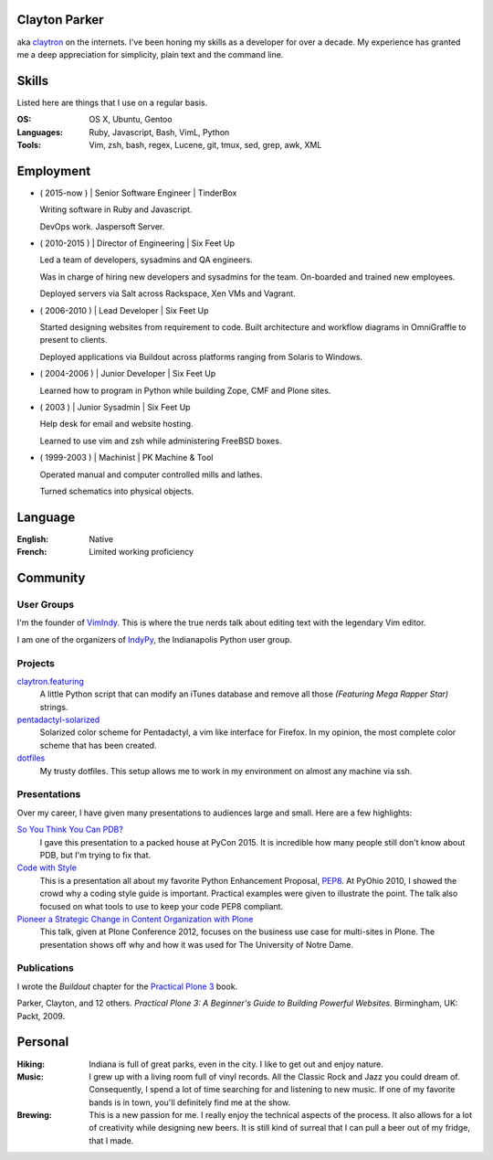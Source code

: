 .. Oh hey, I see what you did there.
   I hope you read all the way to the bottom.

   Embarrassing how much html there was in this 'plain text' file at some point.
   Luckily a dash of Javascript and CSS fixed it up.
   This was made with care.
   Key players were Python, Sphinx, reST, Bootstrap, Make, tmux, vim, zsh and Firefox.

Clayton Parker
====================================================================

aka `claytron <http://claytron.com>`_ on the internets.
I've been honing my skills as a developer for over a decade.
My experience has granted me a deep appreciation for simplicity, plain text and the command line.

Skills
====================================================================

Listed here are things that I use on a regular basis.

:OS:
    OS X, Ubuntu, Gentoo
:Languages:
    Ruby, Javascript, Bash, VimL, Python
:Tools:
    Vim, zsh, bash, regex, Lucene, git, tmux, sed, grep, awk, XML

Employment
====================================================================

- ( 2015-now ) | Senior Software Engineer | TinderBox

  Writing software in Ruby and Javascript.

  DevOps work.
  Jaspersoft Server.

- ( 2010-2015 ) | Director of Engineering | Six Feet Up

  Led a team of developers, sysadmins and QA engineers.

  Was in charge of hiring new developers and sysadmins for the team.
  On-boarded and trained new employees.

  Deployed servers via Salt across Rackspace, Xen VMs and Vagrant.

- ( 2006-2010 ) | Lead Developer | Six Feet Up

  Started designing websites from requirement to code.
  Built architecture and workflow diagrams in OmniGraffle to present to clients.

  Deployed applications via Buildout across platforms ranging from Solaris to Windows.

- ( 2004-2006 ) | Junior Developer | Six Feet Up

  Learned how to program in Python while building Zope, CMF and Plone sites.

- ( 2003 ) | Junior Sysadmin | Six Feet Up

  Help desk for email and website hosting.

  Learned to use vim and zsh while administering FreeBSD boxes.

- ( 1999-2003 ) | Machinist | PK Machine & Tool

  Operated manual and computer controlled mills and lathes.

  Turned schematics into physical objects.

Language
====================================================================

:English:
    Native
:French:
    Limited working proficiency

Community
====================================================================

User Groups
--------------------------------------------------------------------

I'm the founder of `VimIndy <https://meetup.com/vimindy>`_.
This is where the true nerds talk about editing text with the legendary Vim editor.

I am one of the organizers  of `IndyPy <http://indypy.org>`_, the Indianapolis Python user group.

Projects
--------------------------------------------------------------------

`claytron.featuring <https://github.com/claytron/claytron.featuring>`_
    A little Python script that can modify an iTunes database and remove all those *(Featuring Mega Rapper Star)* strings.

`pentadactyl-solarized <https://github.com/claytron/pentadactyl-solarized>`_
    Solarized color scheme for Pentadactyl, a vim like interface for Firefox.
    In my opinion, the most complete color scheme that has been created.

`dotfiles <https://github.com/claytron/dotfiles>`_
    My trusty dotfiles.
    This setup allows me to work in my environment on almost any machine via ssh.

Presentations
--------------------------------------------------------------------

Over my career, I have given many presentations to audiences large and small.
Here are a few highlights:

`So You Think You Can PDB? <https://youtu.be/P0pIW5tJrRM>`_
    I gave this presentation to a packed house at PyCon 2015.
    It is incredible how many people still don't know about PDB,
    but I'm trying to fix that.

`Code with Style <http://pyvideo.org/video/508/pyohio-2010--code-with-style>`_
    This is a presentation all about my favorite Python Enhancement Proposal, `PEP8 <https://www.python.org/dev/peps/pep-0008/>`_.
    At PyOhio 2010, I showed the crowd why a coding style guide is important.
    Practical examples were given to illustrate the point.
    The talk also focused on what tools to use to keep your code PEP8 compliant.

`Pioneer a Strategic Change in Content Organization with Plone <https://www.youtube.com/watch?v=fEIZRwCCRaI>`_
    This talk, given at Plone Conference 2012, focuses on the business use case for multi-sites in Plone.
    The presentation shows off why and how it was used for The University of Notre Dame.

Publications
--------------------------------------------------------------------

I wrote the *Buildout* chapter for the `Practical Plone 3 <https://www.packtpub.com/web-development/practical-plone-3-beginners-guide-building-powerful-websites>`_ book.

Parker, Clayton, and 12 others. *Practical Plone 3: A Beginner's Guide to Building Powerful Websites*. Birmingham, UK: Packt, 2009.

Personal
====================================================================

:Hiking:
    Indiana is full of great parks, even in the city.
    I like to get out and enjoy nature.
:Music:
    I grew up with a living room full of vinyl records.
    All the Classic Rock and Jazz you could dream of.
    Consequently, I spend a lot of time searching for and listening to new music.
    If one of my favorite bands is in town, you'll definitely find me at the show.
:Brewing:
    This is a new passion for me.
    I really enjoy the technical aspects of the process.
    It also allows for a lot of creativity while designing new beers.
    It is still kind of surreal that I can pull a beer out of my fridge, that I made.

..  via http://www.chris.com/ascii/index.php?art=movies/star%20wars

   .    .        .      .             . .     .        .          .          .
            .                 .                    .                .
     .               A long time ago in a galaxy far, far away...   .
        .               .           .               .        .             .
        .      .            .                 .                                .
    .      .         .         .   . :::::+::::...      .          .         .
        .         .      .    ..::.:::+++++:::+++++:+::.    .     .
                           .:.  ..:+:..+|||+..::|+|+||++|:.             .     .
               .   .    :::....:::::::::++||||O||O#OO|OOO|+|:.    .
   .      .      .    .:..:..::+||OO#|#|OOO+|O||####OO###O+:+|+               .
                    .:...:+||O####O##||+|OO|||O#####O#O||OO|++||:     .    .
     .             ..::||+++|+++++|+::|+++++O#O|OO|||+++..:OOOOO|+  .         .
        .   .     +++||++:.:++:..+#|. ::::++|+++||++O##O+:.++|||#O+    .
   .           . ++++++++...:+:+:.:+: ::..+|OO++O|########|++++||##+            .
     .       .  :::+++|O+||+::++++:::+:::+++::+|+O###########OO|:+OO       .  .
        .       +:+++|OO+|||O:+:::::.. .||O#OOO||O||#@###@######:+|O|  .
    .          ::+:++|+|O+|||++|++|:::+O#######O######O@############O
             . ++++: .+OO###O++++++|OO++|O#@@@####@##################+         .
         .     ::::::::::::::::::::++|O+..+#|O@@@@#@###O|O#O##@#OO####     .
    .        . :. .:.:. .:.:.: +.::::::::  . +#:#@:#@@@#O||O#O@:###:#| .      .
                              `. .:.:.:.:. . :.:.:%::%%%:::::%::::%:::
   .      .                                      `.:.:.:.:   :.:.:.:.  .   .
              .                                                                .
         .
   .          .                                                       .   .
                                                                                .
       .        .                                                           .
       .     .                                                           .      .
     .     .                                                        .
                 .   A terrible civil war burns throughout the  .        .     .
                    galaxy: a rag-tag group of freedom fighters   .  .
        .       .  has risen from beneath the dark shadow of the            .
   .        .     evil monster the Galactic Empire has become.                  .
      .             Imperial  forces  have  instituted  a reign of   .      .
                terror,  and every  weapon in its arsenal has  been
             . turned upon the Rebels  and  their  allies:  tyranny, .   .
      .       oppression, vast fleets, overwhelming armies, and fear.        .  .
   .      .  Fear  keeps  the  individual systems in line,  and is the   .
            prime motivator of the New Order.             .
       .      Outnumbered and outgunned,  the Rebellion burns across the   .    .
   .      vast reaches of space and a thousand-thousand worlds, with only     .
       . their great courage - and the mystical power known as the Force -
        flaming a fire of hope.                                    .
          This is a  galaxy  of wondrous aliens,  bizarre monsters,  strange   .
    . Droids, powerful weapons, great heroes, and terrible villains.  It is a
     galaxy of fantastic worlds,  magical devices, vast fleets, awesome machi-  .
    nery, terrible conflict, and unending hope.              .         .
   .        .          .    .    .            .            .                   .
                  .               ..       .       .   .             .
    .      .     T h i s   i s   t h e   g a l a x y   o f   . . .             .
                        .              .       .                    .      .
   .        .               .       .     .            .
      .           .        .                     .        .            .
                .               .    .          .              .   .         .
                  _________________      ____         __________
    .       .    /                 |    /    \    .  |          \
        .       /    ______   _____| . /      \      |    ___    |     .     .
                \    \    |   |       /   /\   \     |   |___>   |
              .  \    \   |   |      /   /__\   \  . |         _/               .
    .     ________>    |  |   | .   /            \   |   |\    \_______    .
         |            /   |   |    /    ______    \  |   | \           |
         |___________/    |___|   /____/      \____\ |___|  \__________|    .
     .     ____    __  . _____   ____      .  __________   .  _________
          \    \  /  \  /    /  /    \       |          \    /         |      .
           \    \/    \/    /  /      \      |    ___    |  /    ______|  .
            \              /  /   /\   \ .   |   |___>   |  \    \
      .      \            /  /   /__\   \    |         _/.   \    \            +
              \    /\    /  /            \   |   |\    \______>    |   .
               \  /  \  /  /    ______    \  |   | \              /          .
    .       .   \/    \/  /____/      \____\ |___|  \____________/  LS
                                  .                                        .
        .                           .         .               .                 .
                   .                                   .            .
   
      ______________________________________________________________________
     |:..                                                      ``:::%%%%%%HH|
     |%%%:::::..                S t a r s h i p s                 `:::::%%%%|
     |HH%%%%%:::::....._______________________________________________::::::|
   
      __________________________________
     |:                           ``::%H|
     |%:.       Capital Ships        `:%|
     |H%::..___________________________:|
   
                           .                      .             +        .
        .    __ _o|                        .
            |  /__|===--        .                                       <=>
     LS     [__|______~~--._                      .                .      .
      .    |\  `---.__:====]-----...,,_____                *      .         ` -
           |[>-----|_______<----------_____;::===--
           |/_____.....-----'''~~~~~~~                        .               .
      +               .        Rendili StarDrive's Victory-class Star Destroyer
   
              .            .                     .
                     _        .                          .            (
                    (_)        .       .                                     .
     .        ____.--^.
      .      /:  /    |                               +           .         .
            /:  `--=--'   .                                                .
     LS    /: __[\==`-.___          *           .
          /__|\ _~~~~~~   ~~--..__            .             .
          \   \|::::|-----.....___|~--.                                 .
           \ _\_~~~~~-----:|:::______//---...___
       .   [\  \  __  --     \       ~  \_      ~~~===------==-...____
           [============================================================-
           /         __/__   --  /__    --       /____....----''''~~~~      .
     *    /  /   ==           ____....=---='''~~~~ .
         /____....--=-''':~~~~                      .                .
         .       ~--~         Kuat Drive Yard's Imperial-class Star Destroyer
                        .                                   .           .
                             .                      .             +
           .     +              .                                       <=>
                                                  .                .      .
      .                 *                 .                *                ` -
   
      ___________________________________________________________
     |                                                           |
     |     _____                                                 |
     |    |  |  |`-._______________________________________      |
     |    | ( ) |  | _  _  _  _  _  _  _  _  _  _ |   _____\     |
     |  [=|  |  |.-|| || || || || || || || || || ||-. \xxxxx\    |
     |  `-|  |  ||_||_||_||_||_||_||_||_||_||_||_||_|||~\XXXX\   |
     |  [=|  |  |  |______________________________|__`'-------)  |
     |  [=| ()=-| ]|__________|    |---/  \---|  /___________/   |
     |     \ |  |  |   |   /| `--._|__/____\__|_|     ()=-  /    |
     |      \()=- ]|  _|__/_|____.'             |________.+'     |
     |       \__|__|_/__________________________|_____.-'-'      |
     |                                    \_X                    |
     |                                       \                   |
     |                                                        LS |
     |___________________________________________________________|
   
           Telgorn Corporation's Gamma-class Assault Shuttle
   
              .          .
    .          .                  .          .              .
          +.           _____  .        .        + .                    .
      .        .   ,-~"     "~-.                                +
                 ,^ ___         ^. +                  .    .       .
                / .^   ^.         \         .      _ .
               Y  l  o  !          Y  .         __CL\H--.
       .       l_ `.___.'        _,[           L__/_\H' \\--_-          +
               |^~"-----------""~ ^|       +    __L_(=): ]-_ _-- -
     +       . !                   !     .     T__\ /H. //---- -       .
            .   \                 /               ~^-H--'
                 ^.             .^            .      "       +.
                   "-.._____.,-" .                    .
            +           .                .   +                       .
     +          .             +                                  .
            .             .      .       -Row          Death Star
   
      __________________________________
     |:                           ``::%H|
     |%:.       Starfighters         `:%|
     |H%::..___________________________:|
   
             .                            .                      .
     .                  .             -)------+====+       .
                              -)----====    ,'   ,'   .                 .
                 .                  `.  `.,;___,'                .
                                      `, |____l_\
                        _,....------c==]""______ |,,,,,,.....____ _
       .      .        "-:_____________  |____l_|]'''''''''''       .     .
                                     ,'"",'.   `.
            .                 -)-----====   `.   `.              LS
                        .            -)-------+====+       .            .
                .                               .
     Incom's T-65B X-wing Space
     Superiority Starfighter (1)
   
   
                                                  ____________
                                   --)-----------|____________|
                                                 ,'       ,'
                   -)------========            ,'  ____ ,'
                            `.    `.         ,'  ,'__ ,'
                              `.    `.     ,'       ,'
                                `.    `._,'_______,'__
                                  [._ _| ^--      || |
                          ____,...-----|__________ll_|\
         ,.,..-------"""""     "----'                 ||
     .-""  |=========================== ______________ |
      "-...l_______________________    |  |'      || |_]
                                   [`-.|__________ll_|      Incom's T-65B X-wing
                                 ,'    ,' `.        `.      Space Superiority
                               ,'    ,'     `.    ____`.    Starfighter (2)
                   -)---------========        `.  `.____`.
                                                `.        `.
       By Unknown                                 `.________`.
       Patched by LS              --)-------------|___________|
   
        ________
      =[________]========-------[]<--
        |  ___ |
        |==|  ||
        |==| _| |
        |==||   |
        |  ||   |
        |  ||    |
        |  ~~    |
        |________|
      __L________\_
     <_|_L___/   | |,
        |__\_____|_|___
       /L___________   `---._________
      | | .----. _  |---v--.______ _ `-------------.--.__
     [| | |    |(_) |]__[_____]____________________]__ __]
      | |___________|---^--'_________.-------------`--'
       \L______________.---'
      __|__/_    | |
     <_|_L___\___|_|'
        L________/
        |        |
        |   _    |
        |  ||    |
        |  ||   |
        |==||_  |                     Incom's T-65B X-wing Space
        |==|  | |                     Superiority Starfighter (3)
        |==|__||        -Row
        |______|
      =[________]========-------[]<--
   
                   ()
                   []
                   ||
                   ||
                  .'`.
                  |  |
                  |  |
      |           |  |           |
      |           |  |           |
      |           |  |           |
      |       _  /    \  _       |
     |~|____.| |/      \| |.____|~|
     |                            |
     `-`-._                  _.-'-'  Incom's T-65B X-wing Space
           `-.           _.-'        Superiority Starfighter (4)
             ||\________/||  LS
             `'          `'
   
   .--------------------------------------------------------------------------.
   |                                                                          |
   |        __..,,-----l"|-.                                                  |
   |    __/"__  |----""  |  i--voo..,,__                                      |
   | .-'=|:|/\|-------o.,,,---. Y88888888o,,_                                 |
   |_+=:_|_|__|_|   ___|__|___-|  """"````"""`----------.........___          |
   /__============:' "" |==|__\===========(=>=+    |           ,_, .-"`--..._ |
   |  ;="|"|  |"| `.____|__|__/===========(=>=+----+===-|---------<---------_=-
   | | ==|:|\/| |   | o|.-'__,-|   .'  _______|o  `----'|        __\ __,.-'"  |
   |  "`--""`--"'"""`.-+------'" .'  _L___,,...-----------"""""""   "         |
   |                  `------""""""""                                     LS  |
   |                                                                          |
   `--------------------- Incom/Subpro's Z-95 Headhunter ---------------------'
   
         _______              _______
        /\:::::/\            /\:::::/\
       /::\:::/::\          /==\:::/::\
      /::::\_/::::\   .--. /====\_/::::\
     /_____/ \_____\-' .-.`-----' \_____\
     \:::::\_/:::::/-. `-'.-----._/:::::/
      \::::/:\::::/   `--' \::::/:\::::/
       \::/:::\::/          \::/:::\::/    Sienar Fleet Systems' TIE/In
        \/:::::\/            \/:::::\/     Space Superiority Starfighter (1)
     LS  """""""              """""""
   
                   ._,.
              "..-..pf.
             -L   ..#'
           .+_L  ."]#
           ,'j' .+.j`                 -'.__..,.,p.
          _~ #..<..0.                 .J-.``..._f.
         .7..#_.. _f.                .....-..,`4'
         ;` ,#j.  T'      ..         ..J....,'.j`
        .` .."^.,-0.,,,,yMMMMM,.    ,-.J...+`.j@
       .'.`...' .yMMMMM0M@^=`""g.. .'..J..".'.jH
       j' .'1`  q'^)@@#"^".`"='BNg_...,]_)'...0-
      .T ...I. j"    .'..+,_.'3#MMM0MggCBf....F.
      j/.+'.{..+       `^~'-^~~""""'"""?'"``'1`
      .... .y.}                  `.._-:`_...jf
      g-.  .Lg'                 ..,..'-....,'.
     .'.   .Y^                  .....',].._f
     ......-f.                 .-,,.,.-:--&`
                               .`...'..`_J`
                               .~......'#'
     Ray Brunner               '..,,.,_]`     Sienar Fleet Systems' TIE/In
                               .L..`..``.     Space Superiority Starfighter (2)
   
       _                                            _
      T T                                          T T
      | |                                          | |
      | |                                          | |
      | |                                          | |
      | |                                          | |
      | |                                          | |
      | |                                          | |
      | |                   ____                   | |
      | |            ___.r-"`--'"-r.____           | |
      | |.-._,.,---~"_/_/  .----.  \_\_"~---,.,_,-.| |
      | ]|.[_]_ T~T[_.-Y  / \  / \  Y-._]T~T _[_].|| |
     [|-+[  ___]| [__  |-=[--()--]=-|  __] |[___  ]+-|]
      | ]|"[_]  l_j[_"-l  \ /  \ /  !-"_]l_j  [_]~|| |
      | |`-' "~"---.,_\"\  "o--o"  /"/_,.---"~" `-'| |
      | |             ~~"^-.____.-^"~~             | |
      | |                                          | |
      | |                                          | |
      | |                                          | |
      | |                                          | |  Sienar Fleet Systems'
      | |                                          | |  TIE/In Space Superiority
      | |                                          | |  Starfighter (3)
      | |                                          | |
      l_i                                          l_j -Row
   
        .    .     .            +         .         .                 .  .
         .                 .                   .               .
                 .    ,,o         .                  __.o+.
       .            od8^                  .      oo888888P^b           .
          .       ,".o'      .     .             `b^'""`b -`b   .
                ,'.'o'             .   .          t. = -`b -`t.    .
               ; d o' .        ___          _.--.. 8  -  `b  =`b
           .  dooo8<       .o:':__;o.     ,;;o88%%8bb - = `b  =`b.    .
       .     |^88^88=. .,x88/::/ | \\`;;;;;;d%%%%%88%88888/%x88888
             :-88=88%%L8`%`|::|_>-<_||%;;%;8%%=;:::=%8;;\%%%%\8888
         .   |=88 88%%|HHHH|::| >-< |||;%;;8%%=;:::=%8;;;%%%%+|]88        .
             | 88-88%%LL.%.%b::Y_|_Y/%|;;;;`%8%%oo88%:o%.;;;;+|]88  .
             Yx88o88^^'"`^^%8boooood..-\H_Hd%P%%88%P^%%^'\;;;/%%88
            . `"\^\          ~"""""'      d%P """^" ;   = `+' - P
      .        `.`.b   .                :<%%>  .   :  -   d' - P      . .
                 .`.b     .        .    `788      ,'-  = d' =.'
          .       ``.b.                           :..-  :'  P
               .   `q.>b         .               `^^^:::::,'       .
       LS            ""^^               .                     .
     .                                           .               .       .
       .         .          .                 .        +         .
                       Sienar Fleet Systems' TIE Bomber
                              Light Space Bomber
   
                    ___
                   /  |
                  /  =|
                 /   =`.
                /      |
               <_______|
           __,.----'__`+
          '------:_____]      LS     Sienar Fleet Systems'
                  _|_                Lambda-class Imperial Shuttle (1)
     ~~~~~~~~~~~~~~~~~~~~~~~~~~~
   
               o
              /\           .
             |  `.
             `.   \                    .
       .      |    `.
              `.     |          .
               |     |_.--.
            .  `.   /<= .-'              .
       .        |_./|_.'/))    .
                /()_.-'/ /`-.
               / / _.-'\/_   `-.__
              (./())      ~~--..__~`-o
         .     | /   .            `-'
               //       .   .             .
              //
     .       //                               Sienar Fleet Systems'
            //       .           .            Lambda-class Imperial Shuttle (2)
           //
          o/    LS
   
                                           .
                                 .-o
                    .           /  |
           .                 . /   |   .
                              /    |
                     .       /     |
     .                      /      /         .
                .          /    _./   .
                      _.---~-.=:_
                     (_.-=() <~`-`-.
                    _/ _() ~`-==-._,>
            ..--====--' `~-._.__()
        o===''~~             |__()
                   .         \   |             .
                              \  \
                               \  \     .
           .                    \  \           Sienar Fleet Systems
                    .            \  \          Lambda-class Imperial Shuttle (3)
                                  \_ \        .
                          LS        ~o
   
      __________________________________
     |:                           ``::%H|
     |%:.        Transports          `:%|
     |H%::..___________________________:|
   
                                                            _._        *
                                          _______..........-`-'-..__  /
                                    ...###/   \        \         ____\/
                              ...########/     \  ___...\--     / _   \
                    __..---#############/_..---'''     ========/ //  __\___
            __..--''  /     /  / --..__  ```-------________________//      =
      __--''       /      /   /________=        \                 //_______=
     `-.._____  /       /    /             ___   \               ______/__
              `````-----------------------////----\----------'''' ______//  LS
                                                  /_____.....-----
      Ubrikkian's GAV Q7 Space-trotter
   
                   c==o
                 _/____\_
          _.,--'" ||^ || "`z._
         /_/^ ___\||  || _/o\ "`-._
       _/  ]. L_| || .||  \_/_  . _`--._
      /_~7  _ . " ||. || /] \ ]. (_)  . "`--.
     |__7~.(_)_ []|+--+|/____T_____________L|
     |__|  _^(_) /^   __\____ _   _|
     |__| (_){_) J ]K{__ L___ _   _]
     |__| . _(_) \v     /__________|________
     l__l_ (_). []|+-+-<\^   L  . _   - ---L|
      \__\    __. ||^l  \Y] /_]  (_) .  _,--'
        \~_]  L_| || .\ .\\/~.    _,--'"
         \_\ . __/||  |\  \`-+-<'"
           "`---._|J__L|X o~~|[\\      "Millenium Falcon"
     -Row         \____/ \___|[//      Modified Corellian YT-1300 Transport (1)
                   `--'   `--+-'
   
                                              __
                          ____               /._\
                          \__<---____________X__/                  -Row
                      .-^"~___~Z"^-._`'_____ ___~-.______
         ___,.---==='~[~~7^___^\"-._ 7~_____H__||"-. \__.^~""~"-------...,__
     .--^---+-----------Y /\_/\ Y--^Y [_____H__||   ^._______/"~~~~"^------^---,-
     |______|___________l [/ \] !___l       H  "^----z^------^----------------{
      "~^----....________\^---^/_____\      H    _.-~_____________,...---------^
                         ~"---"~     ~"-----"---^~~~"
   
                         "Millenium Falcon"
                         Modified Corellian YT-1300 Transport (2)
   
         _ .
      __CL\H--.         -Row
     L__/_\H' \\--_-
      __L_(=): ]-_ _-- -
     T__\ /H. //---- -     "Millenium Falcon"
        ~^-H--'            Modified Corellian YT-1300 Transport (3)
           "
   
                _     _
               /_|   |_\
              //||   ||\\
             // ||   || \\
            //  ||___||  \\
           /     |   |     \    _
          /    __|   |__    \  /_\
         / .--~  |   |  ~--. \|   |
        /.~ __\  |   |  /   ~.|   |
       .~  `=='\ |   | /   _.-'.  |
      /  /      \|   |/ .-~    _.-'
     |           +---+  \  _.-~  |
     `=----.____/  #  \____.----='
      [::::::::|  (_)  |::::::::]
     .=----~~~~~\     /~~~~~----=.
     |          /`---'\          |
      \  \     /       \     /  /
       `.     /         \     .'
         `.  /._________.\  .'
      LS   `--._________.--'     Modified Corellian YT-1300 Transport (4)
   
      ______________________________________________________________________
     |:..                                                      ``:::%%%%%%HH|
     |%%%:::::..                 V e h i c l e s                  `:::::%%%%|
     |HH%%%%%:::::....._______________________________________________::::::|
   
      __________________________________
     |:                           ``::%H|
     |%:.       Repulsorlifts        `:%|
     |H%::..___________________________:|
   
            ________________
     ___   /:::::::||:::::::\
       _|_/________||________\_
      |[ |   |----.___| |______`-._________
      |[_|   |________| |------------==---'
      |_ |___|        `-'      __.--~
        \                __.--~
         \___________.--~             LS
                                           Incom's T-47 Airspeeder (1)
   
       ______________
      T              ~-._
      !].-----. >======- ~-._
     /  | nn  |       .--.   "-.
     l__|-HH--|__  _  |__|_     ~-._
     [I | nn  |  ]H T-|  | `--------^-----,---.
     [I_|_HH__|__]H_j-|__|_,--------------l___j
     H\ | nn  |       |  |   .---- _.--~"/
     H=\l_HH__I__ZZ___I__I______.-~     /
     H=_I_  |\.-------------,-/| |\  __/
     H[_ _) |]| [_]      HH |] | |[ ]_]
     H==T   |/"-------------"-\| l/    \
     H=/|~HH~~T~~ZZ"~~T""T~~~~~~"-,_    \
     H/_|_HH__|__  _  |__|_  `----  "--._\ ___
     [I | nn  |  ]H T-|  | `-------------"Y   I
     [I_| HH  |__]H_j-|__|_,--------------^---'
     I  |-nn--|       |  |      _.-~
     \  | HH  |       `--'  _.-~
      i]`-----' >======-_,-"    -Row
      l______________.-"                   Incom's T-47 Airspeeder (2)

